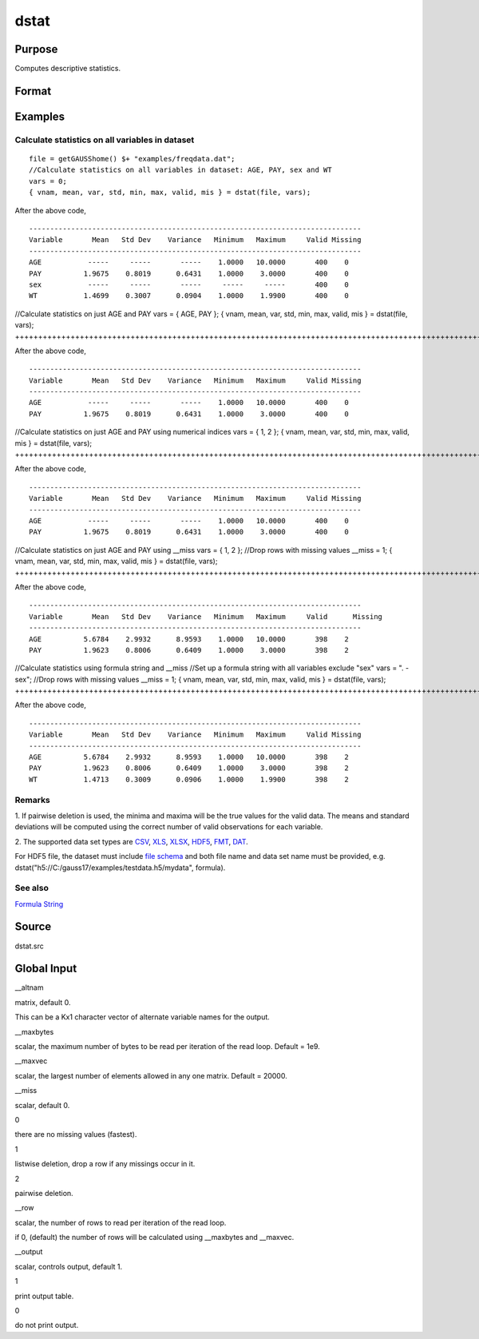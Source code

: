
dstat
==============================================

Purpose
----------------

Computes descriptive statistics.

Format
----------------
.. function:: dstat(dataset, vars)

    :param dataset: name of data set.
        
        If  dataset is null or 0, vars will be assumed
        to be a matrix containing the data.
    :type dataset: string

    :param vars: 
        
        If  dataset contains the name of a  data set,vars will be interpreted as:
    :type vars: the variables

    .. csv-table::
        :widths: auto

        "Kx1 character vector, names of variables."
        "- or -"
        "Kx1 numeric vector, indices of variables."
        "- or -"
        "formula string. e.g. "PAY + WT"  or ". - sex""
        "These can be any size subset of the variables in the data set and can be in any order. If a scalar 0 is passed, all columns of the data set will be used.    If  dataset is null or 0, vars will be interpreted as:"
        "NxK matrix, the data on which to compute the descriptive statistics."

    :returns: vnam (*Kx1 character vector*), the names of the variables
        used in the statistics.

    :returns: mean (*Kx1 vector*), means.

    :returns: var (*Kx1 vector*), variance.

    :returns: std (*Kx1 vector*), standard deviation.

    :returns: min (*Kx1 vector*), minima.

    :returns: max (*Kx1 vector*), maxima.

    :returns: valid (*Kx1 vector*), the number of valid cases.

    :returns: mis (*Kx1 vector*), the number of missing cases.

Examples
----------------

Calculate statistics on all variables in dataset
++++++++++++++++++++++++++++++++++++++++++++++++

::

    file = getGAUSShome() $+ "examples/freqdata.dat";				
    //Calculate statistics on all variables in dataset: AGE, PAY, sex and WT
    vars = 0;
    { vnam, mean, var, std, min, max, valid, mis } = dstat(file, vars);

After the above code,

::

    -------------------------------------------------------------------------------
    Variable       Mean   Std Dev    Variance   Minimum   Maximum     Valid Missing
    -------------------------------------------------------------------------------
    AGE           -----     -----       -----    1.0000   10.0000       400    0
    PAY          1.9675    0.8019      0.6431    1.0000    3.0000       400    0
    sex           -----     -----       -----     -----     -----       400    0
    WT           1.4699    0.3007      0.0904    1.0000    1.9900       400    0

//Calculate statistics on just AGE and PAY
vars = { AGE, PAY };
{ vnam, mean, var, std, min, max, valid, mis } = dstat(file, vars);
+++++++++++++++++++++++++++++++++++++++++++++++++++++++++++++++++++++++++++++++++++++++++++++++++++++++++++++++++++++++++++++++++++

After the above code,

::

    -------------------------------------------------------------------------------
    Variable       Mean   Std Dev    Variance   Minimum   Maximum     Valid Missing
    -------------------------------------------------------------------------------
    AGE           -----     -----       -----    1.0000   10.0000       400    0
    PAY          1.9675    0.8019      0.6431    1.0000    3.0000       400    0

//Calculate statistics on just AGE and PAY using numerical indices
vars = { 1, 2 }; 
{ vnam, mean, var, std, min, max, valid, mis } = dstat(file, vars);
++++++++++++++++++++++++++++++++++++++++++++++++++++++++++++++++++++++++++++++++++++++++++++++++++++++++++++++++++++++++++++++++++++++++++++++++++++++++

After the above code,

::

    -------------------------------------------------------------------------------
    Variable       Mean   Std Dev    Variance   Minimum   Maximum     Valid Missing
    -------------------------------------------------------------------------------
    AGE           -----     -----       -----    1.0000   10.0000       400    0
    PAY          1.9675    0.8019      0.6431    1.0000    3.0000       400    0

//Calculate statistics on just AGE and PAY using __miss
vars = { 1, 2 }; 
//Drop rows with missing values				
__miss = 1;
{ vnam, mean, var, std, min, max, valid, mis } = dstat(file, vars);
+++++++++++++++++++++++++++++++++++++++++++++++++++++++++++++++++++++++++++++++++++++++++++++++++++++++++++++++++++++++++++++++++++++++++++++++++++++++++++++++++++++++++++++++++++++++++++++

After the above code,

::

    -------------------------------------------------------------------------------
    Variable       Mean   Std Dev    Variance   Minimum   Maximum     Valid	 Missing
    -------------------------------------------------------------------------------
    AGE          5.6784    2.9932      8.9593    1.0000   10.0000       398    2
    PAY          1.9623    0.8006      0.6409    1.0000    3.0000       398    2

//Calculate statistics using formula string and  __miss
//Set up a formula string with all variables exclude "sex"
vars = ". - sex"; 
//Drop rows with missing values				
__miss = 1;
{ vnam, mean, var, std, min, max, valid, mis } = dstat(file, vars);
+++++++++++++++++++++++++++++++++++++++++++++++++++++++++++++++++++++++++++++++++++++++++++++++++++++++++++++++++++++++++++++++++++++++++++++++++++++++++++++++++++++++++++++++++++++++++++++++++++++++++++++++++++++++++++++++++++++++++++++++++++++++++

After the above code,

::

    -------------------------------------------------------------------------------
    Variable       Mean   Std Dev    Variance   Minimum   Maximum     Valid Missing
    -------------------------------------------------------------------------------
    AGE          5.6784    2.9932      8.9593    1.0000   10.0000       398    2
    PAY          1.9623    0.8006      0.6409    1.0000    3.0000       398    2
    WT           1.4713    0.3009      0.0906    1.0000    1.9900       398    2

Remarks
+++++++

1. If pairwise deletion is used, the minima and maxima will be the true
values for the valid data. The means and standard deviations will be
computed using the correct number of valid observations for each
variable.

2. The supported data set types are
`CSV <FIO.1-DelimitedTextFiles.html#data-source-csv>`__,
`XLS <FIO.3-Spreadsheets.html#data-source-excel>`__,
`XLSX <FIO.3-Spreadsheets.html#data-source-excel>`__,
`HDF5 <FIO.4-HDF5Files.html#data-source-hdf5>`__,
`FMT <FIO.6-GAUSSMatrixFiles.html#data-source-gauss-matrix>`__,
`DAT <FIO.5-GAUSSDatasets.html#data-source-gauss-dataset>`__.

For HDF5 file, the dataset must include `file
schema <FIO.4-HDF5Files.html#schema-hdf5>`__ and both file name and data
set name must be provided, e.g.
dstat("h5://C:/gauss17/examples/testdata.h5/mydata", formula).

See also
++++++++

`Formula String <LF.11-FormulaString.html#FormulaString>`__

Source
------

dstat.src



Global Input
------------

\__altnam



matrix, default 0.

This can be a Kx1 character vector of alternate variable names for the
output.

\__maxbytes

scalar, the maximum number of bytes to be read per iteration of the read
loop. Default = 1e9.

\__maxvec

scalar, the largest number of elements allowed in any one matrix.
Default = 20000.

\__miss

scalar, default 0.

 

0

there are no missing values (fastest).

 

1

listwise deletion, drop a row if any missings occur in it.

 

2

pairwise deletion.

\__row

scalar, the number of rows to read per iteration of the read loop.

if 0, (default) the number of rows will be calculated using \__maxbytes
and \__maxvec.

\__output

scalar, controls output, default 1.

 

1

print output table.

 

0

do not print output.
